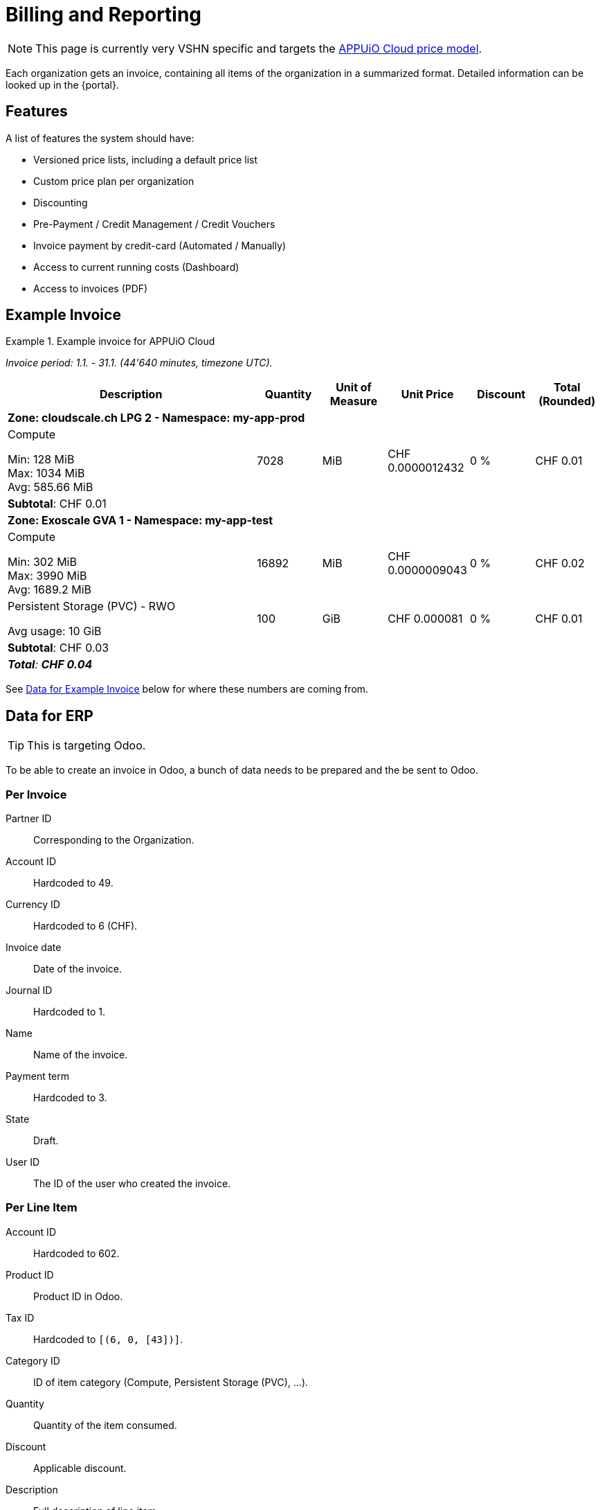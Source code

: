 = Billing and Reporting

NOTE: This page is currently very VSHN specific and targets the https://products.docs.vshn.ch/products/appuio/cloud/pricing.html[APPUiO Cloud price model].

Each organization gets an invoice, containing all items of the organization in a summarized format.
Detailed information can be looked up in the {portal}.

== Features

A list of features the system should have:

* Versioned price lists, including a default price list
* Custom price plan per organization
* Discounting
* Pre-Payment / Credit Management / Credit Vouchers
* Invoice payment by credit-card (Automated / Manually)
* Access to current running costs (Dashboard)
* Access to invoices (PDF)

== Example Invoice

.Example invoice for APPUiO Cloud
====
_Invoice period: 1.1. - 31.1. (44'640 minutes, timezone UTC)._

[cols="4,1,1,1,1,1", options="header", stripes="hover"]
|===
|Description
|Quantity
|Unit of Measure
|Unit Price
|Discount
|Total (Rounded)

6+|*Zone: cloudscale.ch LPG 2 - Namespace: my-app-prod*

a|Compute

Min: 128 MiB +
Max: 1034 MiB +
Avg: 585.66 MiB

|7028
|MiB
|CHF 0.0000012432
|0 %
>|CHF 0.01

6+>|*Subtotal*: CHF 0.01

6+|*Zone: Exoscale GVA 1 - Namespace: my-app-test*

a|Compute

Min: 302 MiB +
Max: 3990 MiB +
Avg: 1689.2 MiB

|16892
|MiB
|CHF 0.0000009043
|0 %
>|CHF 0.02

a|Persistent Storage (PVC) - RWO

Avg usage: 10 GiB
|100
|GiB
|CHF 0.000081
|0 %
>|CHF 0.01

6+>|*Subtotal*: CHF 0.03

6+>e|*Total*: *CHF 0.04*

|===
====

See <<Data for Example Invoice>> below for where these numbers are coming from.

== Data for ERP

TIP: This is targeting Odoo.

To be able to create an invoice in Odoo, a bunch of data needs to be prepared and the be sent to Odoo.

=== Per Invoice

Partner ID:: Corresponding to the Organization.
Account ID:: Hardcoded to 49.
Currency ID:: Hardcoded to 6 (CHF).
Invoice date:: Date of the invoice.
Journal ID:: Hardcoded to 1.
Name:: Name of the invoice.
Payment term:: Hardcoded to 3.
State:: Draft.
User ID:: The ID of the user who created the invoice.

=== Per Line Item

Account ID:: Hardcoded to 602.
Product ID:: Product ID in Odoo.
Tax ID:: Hardcoded to `[(6, 0, [43])]`.
Category ID:: ID of item category (Compute, Persistent Storage (PVC), ...).
Quantity:: Quantity of the item consumed.
Discount:: Applicable discount.
Description:: Full description of line item.
Unit of measure:: Unit

== Data for Example Invoice

Compute Zone: cloudscale.ch LPG 2::
[%header,format=tsv]
|===
minute	namespace	pod	mib	chf
1	my-app-prod	myapp-1	128	0.0001591296
2	my-app-prod	myapp-1	323	0.0004015536
3	my-app-prod	myapp-1	443	0.0005507376
4	my-app-prod	myapp-1	345	0.000428904
5	my-app-prod	myapp-1	564	0.0007011648
5	my-app-prod	myjob-1	1034	0.0012854688
6	my-app-prod	myapp-1	563	0.0006999216
7	my-app-prod	myapp-1	765	0.000951048
8	my-app-prod	myapp-1	877	0.0010902864
8	my-app-prod	myjob-2	356	0.0004425792
9	my-app-prod	myapp-1	865	0.001075368
10	my-app-prod	myapp-1	765	0.000951048
			7028	0.0087372096
|===

Compute Zone: Exoscale GVA 1::
[%header,format=tsv]
|===
minute	namespace	pod	mib	chf
1	my-app-test	mytestapp-12	302	0.0003754464
2	my-app-test	mytestapp-13	659	0.0008192688
3	my-app-test	mytestapp-14	344	0.0004276608
4	my-app-test	mytestapp-15	328	0.0004077696
5	my-app-test	mytestapp-16	944	0.0011735808
6	my-app-test	mytestapp-18	1023	0.0012717936
7	my-app-test	mytestapp-19	2599	0.0032310768
8	my-app-test	mytestapp-20	3990	0.004960368
9	my-app-test	mytestapp-22	3500	0.0043512
10	my-app-test	mytestapp-23	3203	0.0039819696
			16892	0.0152754356
|===

Storage Zone: Exoscale GVA 1::
[%header,format=tsv]
|===
minute	namespace	pvc	storageclass	gib	chf
1	my-app-test	mypvc-1	RWO	10	0.00081
2	my-app-test	mypvc-1	RWO	10	0.00081
3	my-app-test	mypvc-1	RWO	10	0.00081
4	my-app-test	mypvc-1	RWO	10	0.00081
5	my-app-test	mypvc-1	RWO	10	0.00081
6	my-app-test	mypvc-1	RWO	10	0.00081
7	my-app-test	mypvc-1	RWO	10	0.00081
8	my-app-test	mypvc-1	RWO	10	0.00081
9	my-app-test	mypvc-1	RWO	10	0.00081
10	my-app-test	mypvc-1	RWO	10	0.00081
				100	0.0081
|===